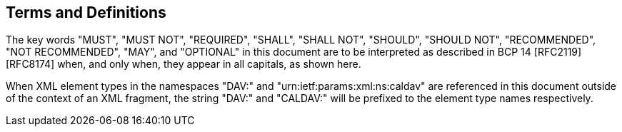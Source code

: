 == Terms and Definitions

The key words "MUST", "MUST NOT", "REQUIRED", "SHALL", "SHALL NOT", "SHOULD", "SHOULD
NOT", "RECOMMENDED", "NOT RECOMMENDED", "MAY", and "OPTIONAL" in this document are to
be interpreted as described in BCP 14 [RFC2119] [RFC8174] when, and only when, they
appear in all capitals, as shown here.

When XML element types in the namespaces "DAV:" and "urn:ietf:params:xml:ns:caldav"
are referenced in this document outside of the context of an XML fragment, the string
"DAV:" and "CALDAV:" will be prefixed to the element type names respectively.
